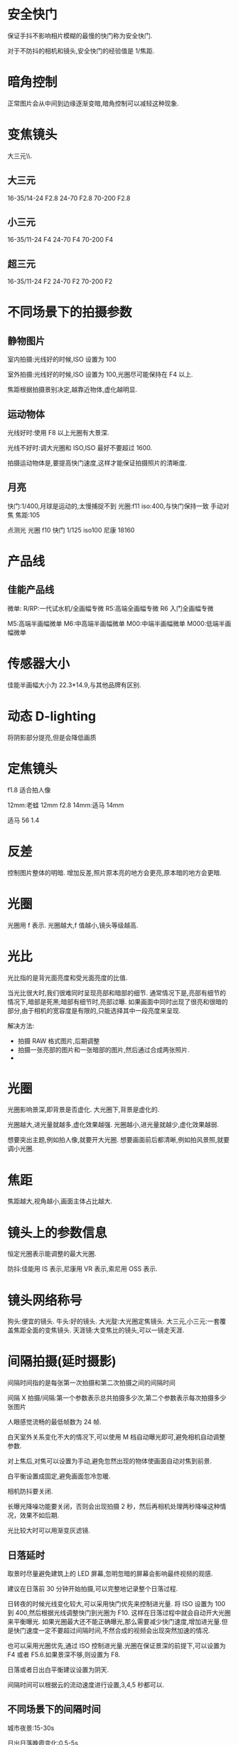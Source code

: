 * 安全快门
保证手抖不影响相片模糊的最慢的快门称为安全快门.

对于不防抖的相机和镜头,安全快门的经验值是 1/焦距.

* 暗角控制
正常图片会从中间到边缘逐渐变暗,暗角控制可以减轻这种现象.
* 变焦镜头
大三元\\小三元气\\超三元的区别在于光圈的不同.
** 大三元
16-35/14-24 F2.8
24-70 F2.8
70-200 F2.8
** 小三元
16-35/11-24 F4
24-70 F4
70-200 F4
** 超三元
16-35/11-24 F2
24-70 F2
70-200 F2
* 不同场景下的拍摄参数
** 静物图片
室内拍摄:光线好的时候,ISO 设置为 100

室外拍摄:光线好的时候,ISO 设置为 100,光圈尽可能保持在 F4 以上.

焦距根据拍摄景别决定,越靠近物体,虚化越明显.
** 运动物体
光线好时:使用 F8 以上光圈有大景深.

光线不好时:调大光圈和 ISO,ISO 最好不要超过 1600.

拍摄运动物体是,要提高快门速度,这样才能保证拍摄照片的清晰度.
** 月亮
快门:1/400,月球是运动的,太慢捕捉不到
光圈:f11
iso:400,与快门保持一致
手动对焦
焦距:105

点测光
光圈 f10
快门 1/125
iso100
尼康 18160
* 产品线
** 佳能产品线
微单:
R/RP:一代试水机/全画幅专微
R5:高端全画幅专微
R6 入门全画幅专微

M5:高端半画幅微单
M6:中高端半画幅微单
M00:中端半画幅微单
M000:低端半画幅微单
* 传感器大小
佳能半画幅大小为 22.3*14.9,与其他品牌有区别.
#+DOWNLOADED: screenshot @ 2023-09-25 20:58:11
[[file:images/摄影/传感器大小/2023-09-25_20-58-11_screenshot.png]]

* 动态 D-lighting
将阴影部分提亮,但是会降低画质
* 定焦镜头
f1.8 适合拍人像

12mm:老蛙 12mm f2.8
14mm:适马 14mm

适马 56 1.4
* 反差
控制图片整体的明暗.
增加反差,照片原本亮的地方会更亮,原本暗的地方会更暗.
* 光圈
光圈用 f 表示.
光圈越大,f 值越小,镜头等级越高.
* 光比
光比指的是背光面亮度和受光面亮度的比值.

当光比很大时,我们很难同时呈现亮部和暗部的细节.
通常情况下是,亮部有细节的情况下,暗部是死黑;暗部有细节时,亮部过曝.
如果画面中同时出现了很亮和很暗的部分,由于相机的宽容度是有限的,只能选择其中一段亮度来呈现.

解决方法:
- 拍摄 RAW 格式图片,后期调整
- 拍摄一张亮部的图片和一张暗部的图片,然后通过合成两张照片.
-

* 光圈
光圈影响景深,即背景是否虚化.
大光圈下,背景是虚化的.

光圈越大,进光量就越多,虚化效果越强.
光圈越小,进光量就越少,虚化效果越弱.

想要突出主题,例如拍人像,就要开大光圈.
想要画面前后都清晰,例如拍风景照,就要调小光圈.

* 焦距
焦距越大,视角越小,画面主体占比越大.
#+DOWNLOADED: screenshot @ 2023-09-25 21:51:33
[[file:images/摄影/焦距/2023-09-25_21-51-33_screenshot.png]]

* 镜头上的参数信息
恒定光圈表示能调整的最大光圈.

防抖:佳能用 IS 表示,尼康用 VR 表示,索尼用 OSS 表示.
#+DOWNLOADED: screenshot @ 2023-09-25 22:03:37
[[file:images/摄影/镜头上的参数信息/2023-09-25_22-03-37_screenshot.png]]

* 镜头网络称号
狗头:便宜的镜头.
牛头:好的镜头.
大光腚:大光圈定焦镜头.
大三元,小三元:一套覆盖焦距全面的变焦镜头.
天涯镜:大变焦比的镜头,可以一镜走天涯.
* 间隔拍摄(延时摄影)
间隔时间指的是每张第一次拍摄和第二次拍摄之间的间隔时间

间隔 X 拍摄/间隔:第一个参数表示总共拍摄多少次,第二个参数表示每次拍摄多少张图片

人眼感觉流畅的最低帧数为 24 帧.

白天室外关系变化不大的情况下,可以使用 M 档自动曝光即可,避免相机自动调整参数.

对上焦后,对焦可以设置为手动,避免忽然出现的物体使画面自动对焦到前景.

白平衡设置成固定,避免画面忽冷忽暖.

相机防抖要关闭.

长曝光降噪功能要关闭，否则会出现拍摄 2 秒，然后再相机处理两秒降噪这种情况，效果不如后期.

光比较大时可以用渐变灰滤镜.
** 日落延时
取景时尽量避免建筑上的 LED 屏幕,忽明忽暗的屏幕会影响最终视频的观感.

建议在日落前 30 分钟开始拍摄,可以完整地记录整个日落过程.

日转夜的时候光线变化较大,可以采用快门优先来控制进光量.
将 ISO 设置为 100 到 400,然后根据光线调整快门到光圈为 F10.
这样在日落过程中就会自动开大光圈来平衡曝光.
如果光圈最大还不能正确曝光,那么需要减少快门速度,增加进光量.但是快门速度一定不要超过间隔时间,不然合成的视频会出现突然加速的情况.

也可以采用光圈优先,通过 ISO 控制进光量.光圈在保证景深的前提下,可以设置为 F4 或者 F5.6.如果景深不够,则设置为 F8.

日落或者日出白平衡建议设置为阴天.

间隔时间可以根据云的流动速度进行设置,3,4,5 秒都可以.
** 不同场景下的间隔时间
城市夜景:15-30s

日出日落晚霞变化:0.5-5s

星空:30-90s

* 宽容度与动态范围
宽容度指的是相机本身能够容纳(记录)册从最亮到最暗的范围.

动态范围指的是成像照片或现场场景中最亮到最暗的范围区间.
* 相片文件格式

#+DOWNLOADED: screenshot @ 2023-09-25 22:58:08
[[file:images/摄影/相片文件格式/2023-09-25_22-58-08_screenshot.png]]
* 尼康 z30
白平衡:尼康拍人会偏黄,将白平衡设置为自动减少暖色可以提升白色.

色温:数值越大越偏暖,数值越小越偏冷.

动态 D-lighting 适合用于拍人像,但不适合 row 后期.

长时间曝光降噪适合拍星空和夜景.

衍射补偿用于解决小光圈镜头拍摄时画质降低的问题,对 raw 文件无效,是一种软件处理功能.

自动失真控制用于解决超广角镜头的某些画面畸变问题.

测光:相机自动根据画面判断是否是正确曝光的状态.
矩阵测光:将画面分成几个小格子进行计算判断.
亮部重点测光:特别适合在演唱会时使用.

* 快门速度
按下快门时,反光板才会抬起,光才能从镜头照到传感器上.
快门速度影响物体的凝固程度.

快门速度越慢,光照在传感器上的时间越久.

如果用 30s(1/200)的快门拍摄水面,水面就会变成镜面,水流就会变成绸缎拉丝效果.ps:需要用三脚架固定机位.
快门速度越快,主体越清晰,适合用来抓拍.

#+DOWNLOADED: screenshot @ 2023-09-28 23:06:08
[[file:images/摄影/快门速度/2023-09-28_23-06-08_screenshot.png]]


#+DOWNLOADED: screenshot @ 2023-09-28 23:11:32
 [[file:images/摄影/快门速度/2023-09-28_23-11-32_screenshot.png]]

#+DOWNLOADED: screenshot @ 2023-09-28 23:11:40
[[file:images/摄影/快门速度/2023-09-28_23-11-40_screenshot.png]]

* ISO
ISO 指的是传感器对于光线的敏感程度.

感光度越大,进光量越多,图片越亮,越容易出现噪点.
感光度越小,进光量越少,成像就越细腻,画质越好.

相片的细腻程度不仅跟 ISO 有关,还跟相机的性能有关.
相同 ISO,性能越好的相机,相片越细腻.
高 ISO 带来的噪点可以通过后期消除掉一些.

* lightRoom
** 快捷键
数字 0-5:不同的星级评价
数字 6-9:红色标签,黄色标签,绿色标签,蓝色标签

** 修改图片
双击曝光度可以恢复原始设置

可以借助直方图，看哪个地方曝光，红点点是曝光了白色失去细节，蓝点点是黑色失去细节，3. 对比度，正午阳光有点强，就可以给拉回来一点点。

色调曲线调完以后可以点左上角的小点点，来看前后差别。按 y 键可以对比

校准,蒂芙尼色调.
红色拉倒 50 蓝色拉倒-50.
发现饱和度有点高，就可以把蓝颜色的饱和度拉下来，红色的饱和度也拉下来一点。
橙蓝色对比峰。
** 色温
色温由蓝色和黄色控制
** 色调
色调越低,照片更加红润;色调越高,照片越黄.

色调由绿色和洋红控制
** 曝光度
可以调整画面的整体亮度
** 对比度
对比度控制明暗的对比反差,以及色彩的饱和度.
增加对比度可以同时提升画面的高光以及压暗暗部,亮的地方变亮,暗的地方变暗,同时画面颜色的饱和度会变高.
** 直方图
直方图是亮度的统计报告图.
横坐标表示亮度级别,范围为 0-255,最右边表示最亮,最左表表示最暗.
纵坐标表示像素数量.

#+DOWNLOADED: screenshot @ 2023-10-07 23:23:56
[[file:images/摄影/lightRoom/2023-10-07_23-23-56_screenshot.png]]

** 曲线
曲线是通过映射的方式,重塑直方图.
实际上就是对横坐标进行转换.

#+DOWNLOADED: screenshot @ 2023-10-08 22:53:58
[[file:images/摄影/lightRoom/2023-10-08_22-53-58_screenshot.png]]

直线上面的提亮,直线下面的压暗
#+DOWNLOADED: screenshot @ 2023-10-08 22:54:20
[[file:images/摄影/lightRoom/2023-10-08_22-54-20_screenshot.png]]
** 常见曲线
*** 提亮曲线
往左上角拉曲线
#+DOWNLOADED: screenshot @ 2023-10-08 22:56:47
[[file:images/摄影/lightRoom/2023-10-08_22-56-47_screenshot.png]]

*** 压暗曲线
往右下角拉曲线
#+DOWNLOADED: screenshot @ 2023-10-08 22:56:17
[[file:images/摄影/lightRoom/2023-10-08_22-56-17_screenshot.png]]

*** 加强对比度
阴影压暗,同时高光提亮
#+DOWNLOADED: screenshot @ 2023-10-08 22:57:35
[[file:images/摄影/lightRoom/2023-10-08_22-57-35_screenshot.png]]

*** 胶片灰

#+DOWNLOADED: screenshot @ 2023-10-08 22:58:18
[[file:images/摄影/lightRoom/2023-10-08_22-58-18_screenshot.png]]

** 曲线调色
*** 日系小清新
整体大幅度提亮
#+DOWNLOADED: screenshot @ 2023-10-08 23:13:36
[[file:images/摄影/lightRoom/2023-10-08_23-13-36_screenshot.png]]

绿色:阴影偏绿,高光不要偏向任何色彩
#+DOWNLOADED: screenshot @ 2023-10-08 23:14:27
[[file:images/摄影/lightRoom/2023-10-08_23-14-27_screenshot.png]]

蓝色:阴影偏黄
#+DOWNLOADED: screenshot @ 2023-10-08 23:15:27
[[file:images/摄影/lightRoom/2023-10-08_23-15-27_screenshot.png]]

红色:整体给一点青色
#+DOWNLOADED: screenshot @ 2023-10-08 23:16:16
[[file:images/摄影/lightRoom/2023-10-08_23-16-16_screenshot.png]]



#+DOWNLOADED: screenshot @ 2023-10-08 23:18:24
[[file:images/摄影/lightRoom/2023-10-08_23-18-24_screenshot.png]]

#+DOWNLOADED: screenshot @ 2023-10-08 23:18:11
[[file:images/摄影/lightRoom/2023-10-08_23-18-11_screenshot.png]]

*** 复古色调
整体提亮
#+DOWNLOADED: screenshot @ 2023-10-08 23:17:43
[[file:images/摄影/lightRoom/2023-10-08_23-17-43_screenshot.png]]

红色:整体给一点青色
#+DOWNLOADED: screenshot @ 2023-10-08 23:19:25
[[file:images/摄影/lightRoom/2023-10-08_23-19-25_screenshot.png]]

蓝色:高光偏黄
#+DOWNLOADED: screenshot @ 2023-10-08 23:20:30
[[file:images/摄影/lightRoom/2023-10-08_23-20-30_screenshot.png]]

绿色:整体稍微给点绿色
#+DOWNLOADED: screenshot @ 2023-10-08 23:21:17
[[file:images/摄影/lightRoom/2023-10-08_23-21-17_screenshot.png]]

#+DOWNLOADED: screenshot @ 2023-10-08 23:18:59
[[file:images/摄影/lightRoom/2023-10-08_23-18-59_screenshot.png]]

#+DOWNLOADED: screenshot @ 2023-10-08 23:21:54
[[file:images/摄影/lightRoom/2023-10-08_23-21-54_screenshot.png]]
** 饱和度
越高画面更加鲜明饱满;越低画面更加素雅自然.

* RGB
** 互补色

#+DOWNLOADED: screenshot @ 2023-10-08 23:03:13
[[file:images/摄影/RGB/2023-10-08_23-03-13_screenshot.png]]


#+DOWNLOADED: screenshot @ 2023-10-08 23:07:27
[[file:images/摄影/RGB/2023-10-08_23-07-27_screenshot.png]]
* 人像拍摄
** 顺光
拍摄时间最好在上午十点前,下午三点后.中午的太阳光太硬了.
** 逆光
逆光的优点:逆光打在模特头发上会发亮发光.

正确的测光步骤:
1. 先测环境光,m 档,点测光,测高光,确保画面不大面积过曝,看直方图是过渡自然的.
2. 人物曝光:通过反光板控制

反光板略高于人物,斜向下 45 度打在模特脸上的光是最柔和的,并且不会把下巴打亮,显得很胖.
** 侧光
在测光背面用反光板给暗部加点光,避免暗部过暗.

如果模特脸偏胖偏圆的,轮廓不清晰的,不适合用侧光.
** 柔光
用柔光镜,凡士林唇膏,丝袜,欧根纱等半透明的东西.

拍照时,人脸要受光.
** 夜景
蓝调时刻:太阳刚刚落山.

暖色用三色手电筒补光

如果要相片直出的话,色温最好在 3500-4000K.这是为了避免人物脸部过黄,用低色温补一点白色,同时也可以让背景更加的蓝,冷暖对比更加明显.

白平衡 b2m2,往蓝往洋红都偏两档
* 锐度
控制图像的清晰度和图像边缘的对比度.
锐度越高,画面的细节纹理就越清晰.
* 微单和单反
微单少了反光板.
#+DOWNLOADED: screenshot @ 2023-09-25 20:54:41
[[file:images/摄影/微单和单反/2023-09-25_20-54-41_screenshot.png]]

* 像素
高像素需要更大的存储空间,后期处理需要性能更强的电脑.
* 颜色
* 自动包围
自动包围曝光可以自动加减曝光拍摄多张图片,然后可以用 lr 进行 hdr 合成.
在大光比的场景下,可以用该功能拍摄清晰图片.
* 噪点
噪点会随着 ISO 的增加而大幅度增加.
ISO 为 3200 时,画面中的噪点就密密麻麻.

可以通过补光灯增加环境亮度或者三脚架延迟曝光时间来减少噪点.
** 向右曝光
宁欠勿过,前期拍摄时,应该要尽量欠曝一点,让直方图往左走,这样画面里高光的部位不至于过曝.

向右曝光(较亮但不过曝)+高 iso 或正常曝光+中 iso,要优于欠曝+低 iso 再后期提亮
** 噪点的来源
高噪点主要由弱进光量和弱光暗部提亮带来,高 iso 带来的噪点远不及前两者多.
减少噪点首先考虑增加进光量和减少后期需要提亮的暗部,其次才是降低 iso.
** 增加进光量的方式
补光:月光/天光,环境光,闪光灯/补光灯

大光圈下

长曝光或堆栈
